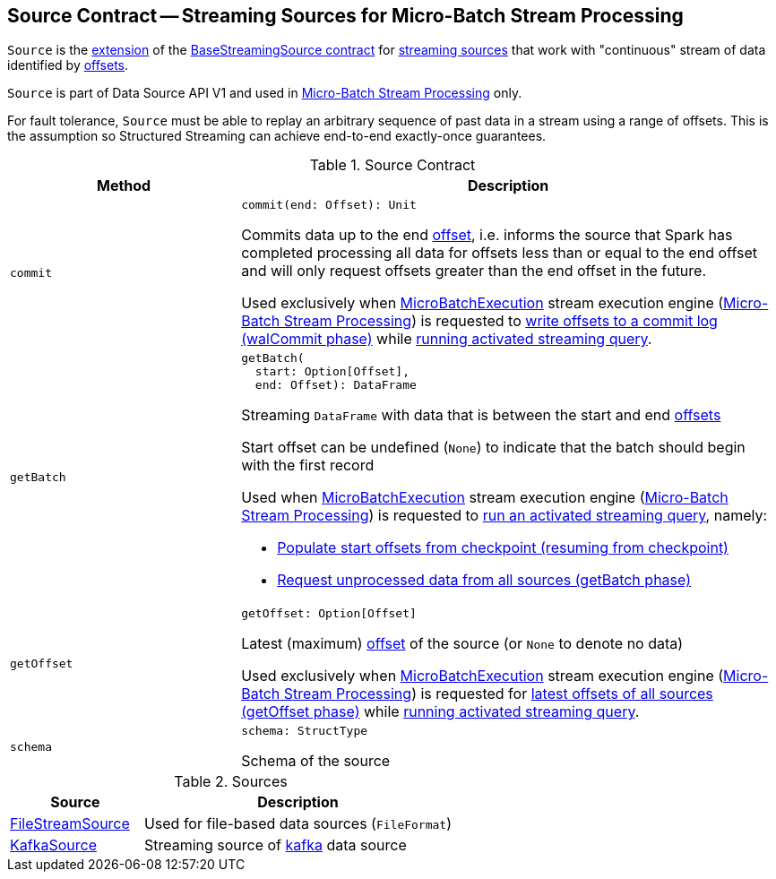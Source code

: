 == [[Source]] Source Contract -- Streaming Sources for Micro-Batch Stream Processing

`Source` is the <<contract, extension>> of the <<spark-sql-streaming-BaseStreamingSource.adoc#, BaseStreamingSource contract>> for <<implementations, streaming sources>> that work with "continuous" stream of data identified by <<spark-sql-streaming-Offset.adoc#, offsets>>.

`Source` is part of Data Source API V1 and used in <<spark-sql-streaming-micro-batch-stream-processing.adoc#, Micro-Batch Stream Processing>> only.

For fault tolerance, `Source` must be able to replay an arbitrary sequence of past data in a stream using a range of offsets. This is the assumption so Structured Streaming can achieve end-to-end exactly-once guarantees.

[[contract]]
.Source Contract
[cols="30m,70",options="header",width="100%"]
|===
| Method
| Description

| commit
a| [[commit]]

[source, scala]
----
commit(end: Offset): Unit
----

Commits data up to the end <<spark-sql-streaming-Offset.adoc#, offset>>, i.e. informs the source that Spark has completed processing all data for offsets less than or equal to the end offset and will only request offsets greater than the end offset in the future.

Used exclusively when <<spark-sql-streaming-MicroBatchExecution.adoc#, MicroBatchExecution>> stream execution engine (<<spark-sql-streaming-micro-batch-stream-processing.adoc#, Micro-Batch Stream Processing>>) is requested to <<spark-sql-streaming-MicroBatchExecution.adoc#constructNextBatch-walCommit, write offsets to a commit log (walCommit phase)>> while <<spark-sql-streaming-MicroBatchExecution.adoc#runActivatedStream, running activated streaming query>>.

| getBatch
a| [[getBatch]]

[source, scala]
----
getBatch(
  start: Option[Offset],
  end: Offset): DataFrame
----

Streaming `DataFrame` with data that is between the start and end <<spark-sql-streaming-Offset.adoc#, offsets>>

Start offset can be undefined (`None`) to indicate that the batch should begin with the first record

Used when <<spark-sql-streaming-MicroBatchExecution.adoc#, MicroBatchExecution>> stream execution engine (<<spark-sql-streaming-micro-batch-stream-processing.adoc#, Micro-Batch Stream Processing>>) is requested to <<spark-sql-streaming-MicroBatchExecution.adoc#runActivatedStream, run an activated streaming query>>, namely:

* <<spark-sql-streaming-MicroBatchExecution.adoc#populateStartOffsets, Populate start offsets from checkpoint (resuming from checkpoint)>>

* <<spark-sql-streaming-MicroBatchExecution.adoc#runBatch-getBatch, Request unprocessed data from all sources (getBatch phase)>>

| getOffset
a| [[getOffset]]

[source, scala]
----
getOffset: Option[Offset]
----

Latest (maximum) <<spark-sql-streaming-Offset.adoc#, offset>> of the source (or `None` to denote no data)

Used exclusively when <<spark-sql-streaming-MicroBatchExecution.adoc#, MicroBatchExecution>> stream execution engine (<<spark-sql-streaming-micro-batch-stream-processing.adoc#, Micro-Batch Stream Processing>>) is requested for <<spark-sql-streaming-MicroBatchExecution.adoc#constructNextBatch-getOffset, latest offsets of all sources (getOffset phase)>> while <<spark-sql-streaming-MicroBatchExecution.adoc#runActivatedStream, running activated streaming query>>.

| schema
a| [[schema]]

[source, scala]
----
schema: StructType
----

Schema of the source

|===

[[implementations]]
.Sources
[cols="30,70",options="header",width="100%"]
|===
| Source
| Description

| <<spark-sql-streaming-FileStreamSource.adoc#, FileStreamSource>>
| [[FileStreamSource]] Used for file-based data sources (`FileFormat`)

| <<spark-sql-streaming-KafkaSource.adoc#, KafkaSource>>
| [[KafkaSource]] Streaming source of <<spark-sql-streaming-kafka-data-source.adoc#, kafka>> data source

|===
